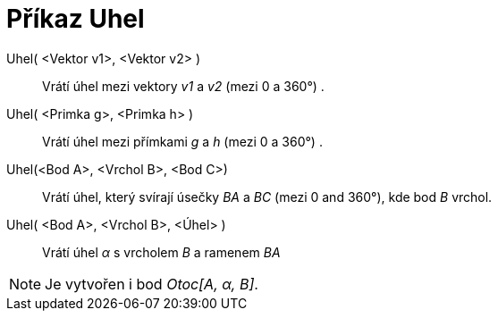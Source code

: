 = Příkaz Uhel
:page-en: commands/Angle_Command
ifdef::env-github[:imagesdir: /cs/modules/ROOT/assets/images]

Uhel( <Vektor v1>, <Vektor v2> )::
  Vrátí úhel mezi vektory _v1_ a _v2_ (mezi 0 a 360°) .
Uhel( <Primka g>, <Primka h> )::
  Vrátí úhel mezi přímkami _g_ a _h_ (mezi 0 a 360°) .
Uhel(<Bod A>, <Vrchol B>, <Bod C>)::
  Vrátí úhel, který svírají úsečky _BA_ a _BC_ (mezi 0 and 360°), kde bod _B_ vrchol.
Uhel( <Bod A>, <Vrchol B>, <Úhel> )::
  Vrátí úhel _α_ s vrcholem _B_ a ramenem _BA_

[NOTE]
====

Je vytvořen i bod _Otoc[A, α, B]_.

====
